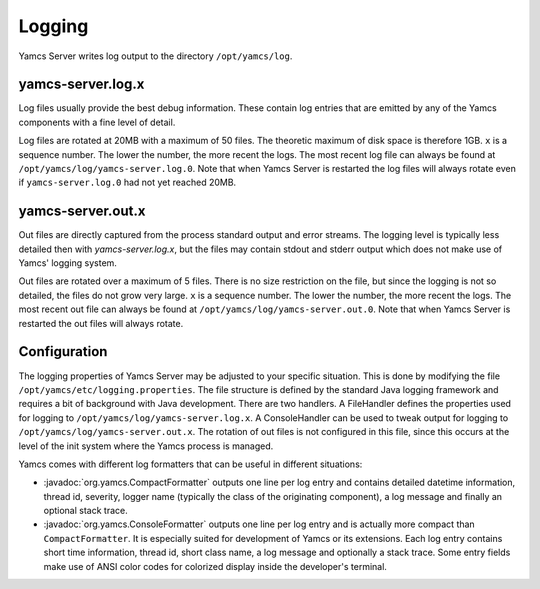Logging
=======

Yamcs Server writes log output to the directory ``/opt/yamcs/log``.

yamcs-server.log.x
------------------

Log files usually provide the best debug information. These contain log entries that are emitted by any of the Yamcs components with a fine level of detail.

Log files are rotated at 20MB with a maximum of 50 files. The theoretic maximum of disk space is therefore 1GB. ``x`` is a sequence number. The lower the number, the more recent the logs. The most recent log file can always be found at ``/opt/yamcs/log/yamcs-server.log.0``. Note that when Yamcs Server is restarted the log files will always rotate even if ``yamcs-server.log.0`` had not yet reached 20MB.


yamcs-server.out.x
------------------

Out files are directly captured from the process standard output and error streams. The logging level is typically less detailed then with `yamcs-server.log.x`, but the files may contain stdout and stderr output which does not make use of Yamcs' logging system.

Out files are rotated over a maximum of 5 files. There is no size restriction on the file, but since the logging is not so detailed, the files do not grow very large. ``x`` is a sequence number. The lower the number, the more recent the logs. The most recent out file can always be found at ``/opt/yamcs/log/yamcs-server.out.0``. Note that when Yamcs Server is restarted the out files will always rotate.


Configuration
-------------

The logging properties of Yamcs Server may be adjusted to your specific situation. This is done by modifying the file ``/opt/yamcs/etc/logging.properties``. The file structure is defined by the standard Java logging framework and requires a bit of background with Java development. There are two handlers. A FileHandler defines the properties used for logging to ``/opt/yamcs/log/yamcs-server.log.x``. A ConsoleHandler can be used to tweak output for logging to ``/opt/yamcs/log/yamcs-server.out.x``. The rotation of out files is not configured in this file, since this occurs at the level of the init system where the Yamcs process is managed.

Yamcs comes with different log formatters that can be useful in different situations:

* :javadoc:`org.yamcs.CompactFormatter` outputs one line per log entry and contains detailed datetime information, thread id, severity, logger name (typically the class of the originating component), a log message and finally an optional stack trace.

* :javadoc:`org.yamcs.ConsoleFormatter` outputs one line per log entry and is actually more compact than ``CompactFormatter``. It is especially suited for development of Yamcs or its extensions. Each log entry contains short time information, thread id, short class name, a log message and optionally a stack trace. Some entry fields make use of ANSI color codes for colorized display inside the developer's terminal.
